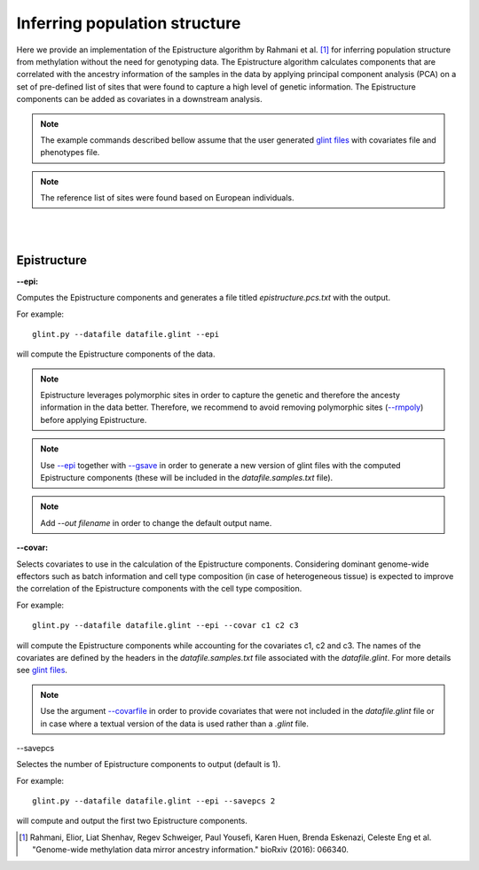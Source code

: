 

Inferring population structure
==============================

Here we provide an implementation of the Epistructure algorithm by Rahmani et al. [1]_ for inferring population structure from methylation without the need for genotyping data. The Epistructure algorithm calculates components that are correlated with the ancestry information of the samples in the data by applying principal component analysis (PCA) on a set of pre-defined list of sites that were found to capture a high level of genetic information. The Epistructure components can be added as covariates in a downstream analysis.

.. note:: The example commands described bellow assume that the user generated `glint files`_ with covariates file and phenotypes file.

.. note:: The reference list of sites were found based on European individuals.


|
|

Epistructure
^^^^^^^^^^^^

.. _--epi:

**--epi:**

Computes the Epistructure components and generates a file titled *epistructure.pcs.txt* with the output.

For example::

	glint.py --datafile datafile.glint --epi

will compute the Epistructure components of the data.


.. note:: Epistructure leverages polymorphic sites in order to capture the genetic and therefore the ancesty information in the data better. Therefore, we recommend to avoid removing polymorphic sites (`--rmpoly`_) before applying Epistructure.

.. note:: Use `--epi`_ together with `--gsave`_ in order to generate a new version of glint files with the computed Epistructure components (these will be included in the *datafile.samples.txt* file).

.. note:: Add *--out filename* in order to change the default output name.


.. _--covar:

**--covar:**

Selects covariates to use in the calculation of the Epistructure components. Considering dominant genome-wide effectors such as batch information and cell type composition (in case of heterogeneous tissue) is expected to improve the correlation of the Epistructure components with the cell type composition.

For example::

	glint.py --datafile datafile.glint --epi --covar c1 c2 c3

will compute the Epistructure components while accounting for the covariates c1, c2 and c3. The names of the covariates are defined by the headers in the *datafile.samples.txt* file associated with the *datafile.glint*. For more details see `glint files`_.

.. note:: Use the argument `--covarfile`_ in order to provide covariates that were not included in the *datafile.glint* file or in case where a textual version of the data is used rather than a *.glint* file.




.. _--savepcs:

--savepcs

Selectes the number of Epistructure components to output (default is 1).

For example::

	glint.py --datafile datafile.glint --epi --savepcs 2

will compute and output the first two Epistructure components.



.. _--covarfile: input.html#covarfile

.. _--gsave: input.html#gsave

.. _--rmpoly: datamanagement.html#rmpoly

.. _glint files: input.html#glint-files



.. [1] Rahmani, Elior, Liat Shenhav, Regev Schweiger, Paul Yousefi, Karen Huen, Brenda Eskenazi, Celeste Eng et al. "Genome-wide methylation data mirror ancestry information." bioRxiv (2016): 066340.

